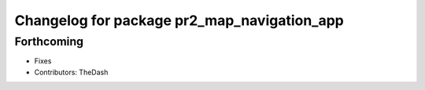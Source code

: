 ^^^^^^^^^^^^^^^^^^^^^^^^^^^^^^^^^^^^^^^^^^^^
Changelog for package pr2_map_navigation_app
^^^^^^^^^^^^^^^^^^^^^^^^^^^^^^^^^^^^^^^^^^^^

Forthcoming
-----------
* Fixes
* Contributors: TheDash
